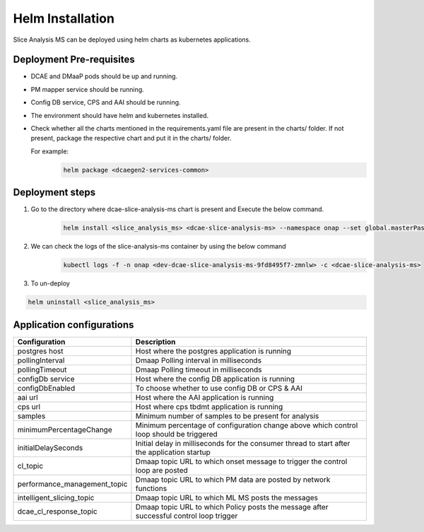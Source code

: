 .. This work is licensed under a Creative Commons Attribution 4.0 International License.
.. http://creativecommons.org/licenses/by/4.0
.. _sliceanalysis-installation-helm:


Helm Installation
=================

Slice Analysis MS can be deployed using helm charts as kubernetes applications.

Deployment Pre-requisites
~~~~~~~~~~~~~~~~~~~~~~~~~
- DCAE and DMaaP pods should be up and running.

- PM mapper service should be running.

- Config DB service, CPS and AAI should be running.

- The environment should have helm and kubernetes installed.

- Check whether all the charts mentioned in the requirements.yaml file are present in the charts/ folder. If not present, package the respective chart and put it in the charts/ folder.

  For example:
      .. code-block:: bash

          helm package <dcaegen2-services-common>



Deployment steps
~~~~~~~~~~~~~~~~
1. Go to the directory where dcae-slice-analysis-ms chart is present and Execute the below command.
    .. code-block:: bash

        helm install <slice_analysis_ms> <dcae-slice-analysis-ms> --namespace onap --set global.masterPassword=guilin2021


2. We can check the logs of the slice-analysis-ms container by using the below command
    .. code-block:: bash

        kubectl logs -f -n onap <dev-dcae-slice-analysis-ms-9fd8495f7-zmnlw> -c <dcae-slice-analysis-ms>


3. To un-deploy

.. code-block:: bash

        helm uninstall <slice_analysis_ms>



Application configurations
~~~~~~~~~~~~~~~~~~~~~~~~~~
+-------------------------------+------------------------------------------------+
|Configuration                  | Description                                    |
+===============================+================================================+
|postgres host                  | Host where the postgres application is running |
+-------------------------------+------------------------------------------------+
|pollingInterval                | Dmaap Polling interval in milliseconds         |
+-------------------------------+------------------------------------------------+
|pollingTimeout                 | Dmaap Polling timeout in milliseconds	         |
+-------------------------------+------------------------------------------------+
|configDb service               | Host where the config DB application is running|
+-------------------------------+------------------------------------------------+
|configDbEnabled                | To choose whether to use config DB or CPS & AAI|
+-------------------------------+------------------------------------------------+
|aai url                        | Host where the AAI application is running      |
+-------------------------------+------------------------------------------------+
|cps url                        | Host where cps tbdmt application is running    |
+-------------------------------+------------------------------------------------+
|samples                        | Minimum number of samples to be present        |
|                               | for analysis                                   |
+-------------------------------+------------------------------------------------+
|minimumPercentageChange        | Minimum percentage of configuration change     |
|                               | above which control loop should be triggered   |
+-------------------------------+------------------------------------------------+
|initialDelaySeconds            | Initial delay in milliseconds for the consumer |
|                               | thread to start after the application startup  |
+-------------------------------+------------------------------------------------+
|cl_topic                       | Dmaap topic URL to which onset message to      |
|                               | trigger  the control loop are posted           |
+-------------------------------+------------------------------------------------+
|performance_management_topic   | Dmaap topic URL to which PM data are posted    |
|                               | by network functions                           |
+-------------------------------+------------------------------------------------+
|intelligent_slicing_topic      | Dmaap topic URL to which ML MS posts the       |
|                               | messages                                       |
+-------------------------------+------------------------------------------------+
|dcae_cl_response_topic         | Dmaap topic URL to which Policy posts the      |
|                               | message after successful control loop trigger  |
+-------------------------------+------------------------------------------------+
